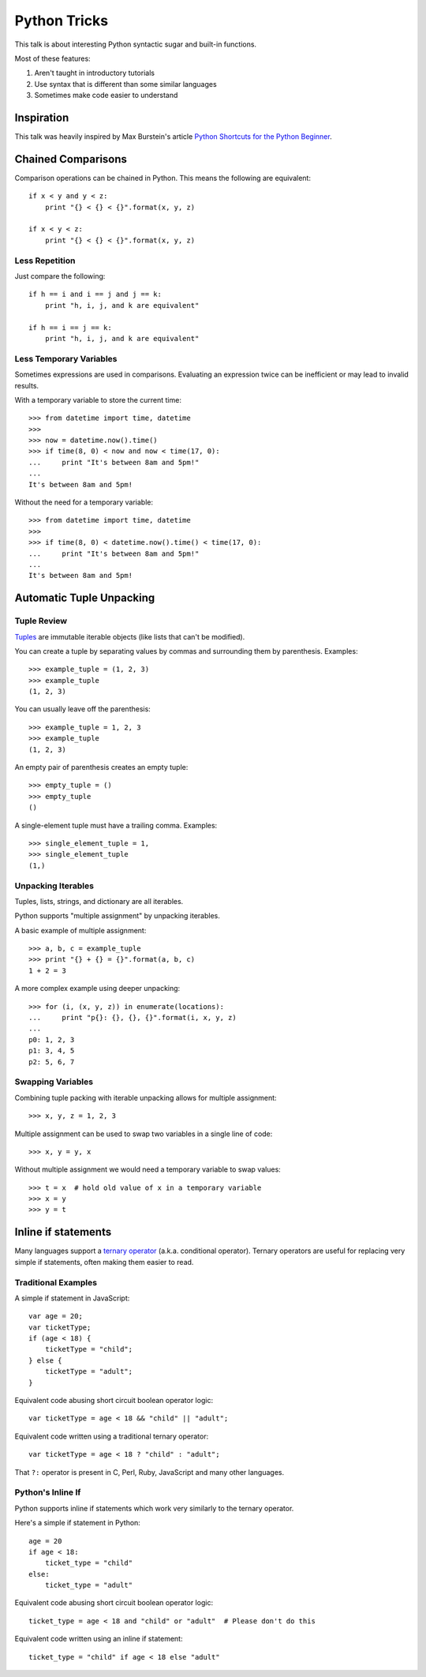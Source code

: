 Python Tricks
=============

This talk is about interesting Python syntactic sugar and built-in functions.

Most of these features:

1. Aren't taught in introductory tutorials
2. Use syntax that is different than some similar languages
3. Sometimes make code easier to understand


Inspiration
-----------

This talk was heavily inspired by Max Burstein's article
`Python Shortcuts for the Python Beginner`_.


Chained Comparisons
-------------------

Comparison operations can be chained in Python.  This means the following are equivalent::

    if x < y and y < z:
        print "{} < {} < {}".format(x, y, z)

    if x < y < z:
        print "{} < {} < {}".format(x, y, z)

Less Repetition
~~~~~~~~~~~~~~~

Just compare the following::

    if h == i and i == j and j == k:
        print "h, i, j, and k are equivalent"

    if h == i == j == k:
        print "h, i, j, and k are equivalent"

Less Temporary Variables
~~~~~~~~~~~~~~~~~~~~~~~~

Sometimes expressions are used in comparisons.  Evaluating an expression twice
can be inefficient or may lead to invalid results.

With a temporary variable to store the current time::

    >>> from datetime import time, datetime
    >>>
    >>> now = datetime.now().time()
    >>> if time(8, 0) < now and now < time(17, 0):
    ...     print "It's between 8am and 5pm!"
    ...
    It's between 8am and 5pm!

Without the need for a temporary variable::

    >>> from datetime import time, datetime
    >>>
    >>> if time(8, 0) < datetime.now().time() < time(17, 0):
    ...     print "It's between 8am and 5pm!"
    ...
    It's between 8am and 5pm!


Automatic Tuple Unpacking
-------------------------

Tuple Review
~~~~~~~~~~~~

`Tuples`_ are immutable iterable objects (like lists that can't be modified).

You can create a tuple by separating values by commas and surrounding them by parenthesis.  Examples::

    >>> example_tuple = (1, 2, 3)
    >>> example_tuple
    (1, 2, 3)

You can usually leave off the parenthesis::

    >>> example_tuple = 1, 2, 3
    >>> example_tuple
    (1, 2, 3)

An empty pair of parenthesis creates an empty tuple::

    >>> empty_tuple = ()
    >>> empty_tuple
    ()

A single-element tuple must have a trailing comma.  Examples::

    >>> single_element_tuple = 1,
    >>> single_element_tuple
    (1,)

Unpacking Iterables
~~~~~~~~~~~~~~~~~~~

Tuples, lists, strings, and dictionary are all iterables.

Python supports "multiple assignment" by unpacking iterables.

A basic example of multiple assignment::

    >>> a, b, c = example_tuple
    >>> print "{} + {} = {}".format(a, b, c)
    1 + 2 = 3

A more complex example using deeper unpacking::

    >>> for (i, (x, y, z)) in enumerate(locations):
    ...     print "p{}: {}, {}, {}".format(i, x, y, z)
    ...
    p0: 1, 2, 3
    p1: 3, 4, 5
    p2: 5, 6, 7

Swapping Variables
~~~~~~~~~~~~~~~~~~

Combining tuple packing with iterable unpacking allows for multiple assignment::

    >>> x, y, z = 1, 2, 3

Multiple assignment can be used to swap two variables in a single line of code::

    >>> x, y = y, x

Without multiple assignment we would need a temporary variable to swap values::

    >>> t = x  # hold old value of x in a temporary variable
    >>> x = y
    >>> y = t


Inline if statements
--------------------

Many languages support a `ternary operator`_ (a.k.a. conditional operator).  Ternary operators are useful for replacing very simple if statements, often making them easier to read.

Traditional Examples
~~~~~~~~~~~~~~~~~~~~

A simple if statement in JavaScript::

    var age = 20;
    var ticketType;
    if (age < 18) {
        ticketType = "child";
    } else {
        ticketType = "adult";
    }

Equivalent code abusing short circuit boolean operator logic::

    var ticketType = age < 18 && "child" || "adult";

Equivalent code written using a traditional ternary operator::

    var ticketType = age < 18 ? "child" : "adult";

That ``?:`` operator is present in C, Perl, Ruby, JavaScript and many other languages.

Python's Inline If
~~~~~~~~~~~~~~~~~~

Python supports inline if statements which work very similarly to the ternary operator.

Here's a simple if statement in Python::

    age = 20
    if age < 18:
        ticket_type = "child"
    else:
        ticket_type = "adult"

Equivalent code abusing short circuit boolean operator logic::

    ticket_type = age < 18 and "child" or "adult"  # Please don't do this

Equivalent code written using an inline if statement::

    ticket_type = "child" if age < 18 else "adult"


.. _Python Shortcuts for the Python Beginner: http://maxburstein.com/blog/python-shortcuts-for-the-python-beginner/
.. _tuples: http://docs.python.org/2/library/functions.html#tuple
.. _ternary operator: https://en.wikipedia.org/wiki/%3F:
